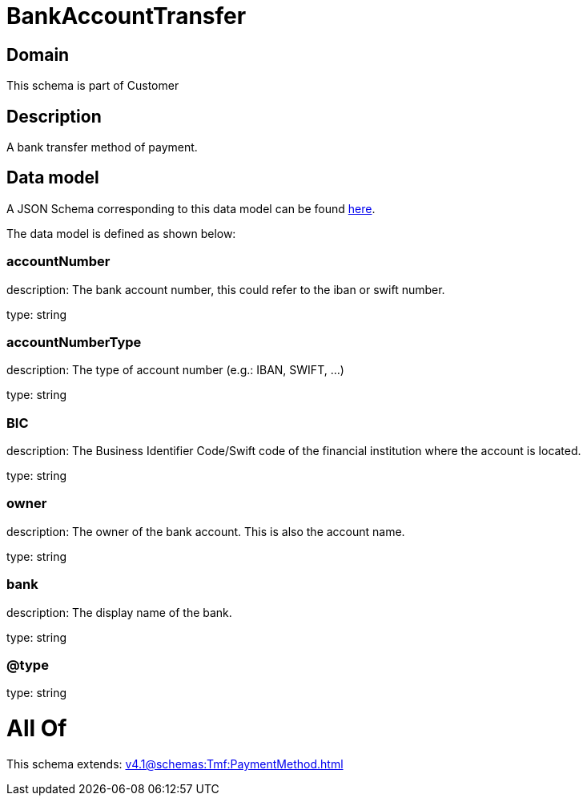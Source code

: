 = BankAccountTransfer

[#domain]
== Domain

This schema is part of Customer

[#description]
== Description

A bank transfer method of payment.


[#data_model]
== Data model

A JSON Schema corresponding to this data model can be found https://tmforum.org[here].

The data model is defined as shown below:


=== accountNumber
description: The bank account number, this could refer to the iban or swift number.

type: string


=== accountNumberType
description: The type of account number (e.g.: IBAN, SWIFT, ...)

type: string


=== BIC
description: The Business Identifier Code/Swift code of the financial institution where the account is located.

type: string


=== owner
description: The owner of the bank account. This is also the account name.

type: string


=== bank
description: The display name of the bank.

type: string


=== @type
type: string


= All Of 
This schema extends: xref:v4.1@schemas:Tmf:PaymentMethod.adoc[]
